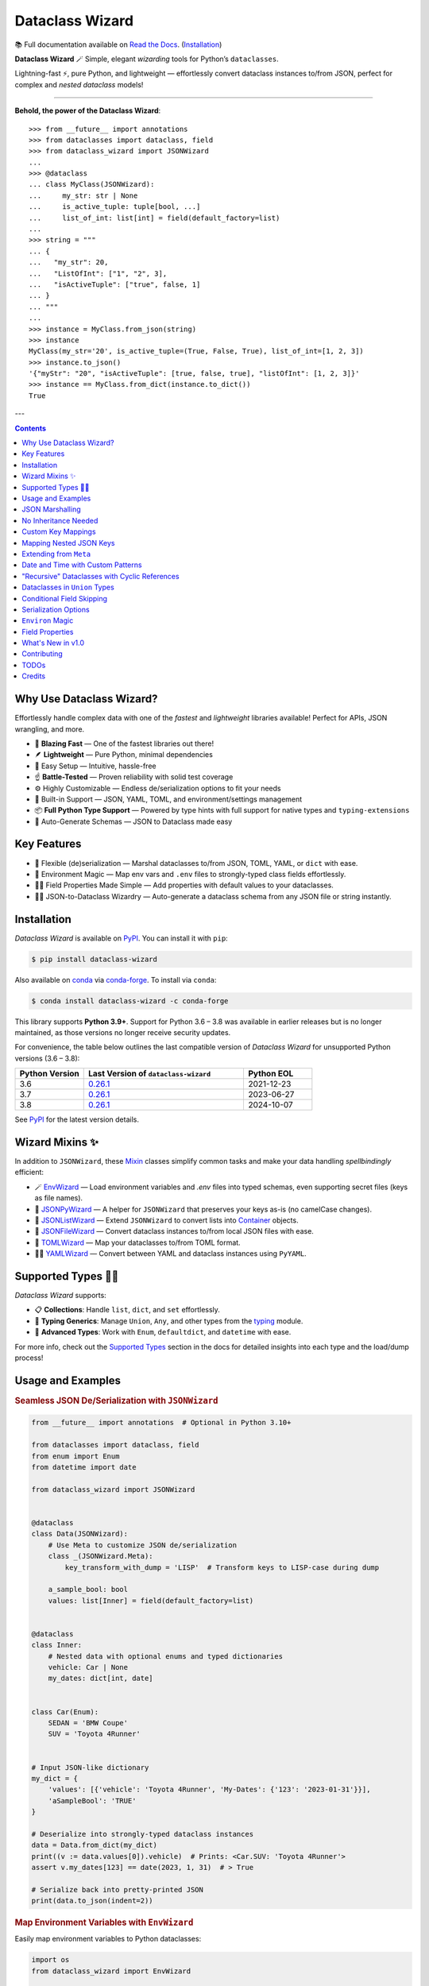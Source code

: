 ================
Dataclass Wizard
================

📚 Full documentation available on `Read the Docs`_. (`Installation`_)

.. image:: https://github.com/rnag/dataclass-wizard/actions/workflows/dev.yml/badge.svg
    :target: https://github.com/rnag/dataclass-wizard/actions/workflows/dev.yml
    :alt: CI Status

.. image:: https://img.shields.io/pypi/pyversions/dataclass-wizard.svg
    :target: https://pypi.org/project/dataclass-wizard
    :alt: Supported Python Versions

.. image:: https://img.shields.io/pypi/l/dataclass-wizard.svg
    :target: https://pypi.org/project/dataclass-wizard/
    :alt: License

.. image:: https://static.pepy.tech/badge/dataclass-wizard/month
    :target: https://pepy.tech/project/dataclass-wizard
    :alt: Monthly Downloads

**Dataclass Wizard** 🪄
Simple, elegant *wizarding* tools for Python’s ``dataclasses``.

Lightning-fast ⚡, pure Python, and lightweight — effortlessly
convert dataclass instances to/from JSON, perfect
for complex and *nested dataclass* models!

-------------------

**Behold, the power of the Dataclass Wizard**::

    >>> from __future__ import annotations
    >>> from dataclasses import dataclass, field
    >>> from dataclass_wizard import JSONWizard
    ...
    >>> @dataclass
    ... class MyClass(JSONWizard):
    ...     my_str: str | None
    ...     is_active_tuple: tuple[bool, ...]
    ...     list_of_int: list[int] = field(default_factory=list)
    ...
    >>> string = """
    ... {
    ...   "my_str": 20,
    ...   "ListOfInt": ["1", "2", 3],
    ...   "isActiveTuple": ["true", false, 1]
    ... }
    ... """
    ...
    >>> instance = MyClass.from_json(string)
    >>> instance
    MyClass(my_str='20', is_active_tuple=(True, False, True), list_of_int=[1, 2, 3])
    >>> instance.to_json()
    '{"myStr": "20", "isActiveTuple": [true, false, true], "listOfInt": [1, 2, 3]}'
    >>> instance == MyClass.from_dict(instance.to_dict())
    True

---

.. contents:: Contents
   :depth: 1
   :local:
   :backlinks: none

Why Use Dataclass Wizard?
-------------------------

Effortlessly handle complex data with one of the *fastest* and *lightweight* libraries available! Perfect for APIs, JSON wrangling, and more.

- 🚀 **Blazing Fast** — One of the fastest libraries out there!
- 🪶 **Lightweight** — Pure Python, minimal dependencies
- 👶 Easy Setup — Intuitive, hassle-free
- ☝️ **Battle-Tested** — Proven reliability with solid test coverage
- ⚙️ Highly Customizable — Endless de/serialization options to fit your needs
- 🎉 Built-in Support — JSON, YAML, TOML, and environment/settings management
- 📦 **Full Python Type Support** — Powered by type hints with full support for native types and ``typing-extensions``
- 📝 Auto-Generate Schemas — JSON to Dataclass made easy

Key Features
------------

- 🔄 Flexible (de)serialization — Marshal dataclasses to/from JSON, TOML, YAML, or ``dict`` with ease.
- 🌿 Environment Magic — Map env vars and ``.env`` files to strongly-typed class fields effortlessly.
- 🧑‍💻 Field Properties Made Simple — Add properties with default values to your dataclasses.
- 🧙‍♂️ JSON-to-Dataclass Wizardry — Auto-generate a dataclass schema from any JSON file or string instantly.

Installation
------------

*Dataclass Wizard* is available on `PyPI`_. You can install it with ``pip``:

.. code-block:: console

    $ pip install dataclass-wizard

Also available on `conda`_ via `conda-forge`_. To install via ``conda``:

.. code-block:: console

    $ conda install dataclass-wizard -c conda-forge

This library supports **Python 3.9+**. Support for Python 3.6 – 3.8 was
available in earlier releases but is no longer maintained, as those
versions no longer receive security updates.

For convenience, the table below outlines the last compatible version
of *Dataclass Wizard* for unsupported Python versions (3.6 – 3.8):

.. list-table::
   :header-rows: 1
   :widths: 15 35 15

   * - Python Version
     - Last Version of ``dataclass-wizard``
     - Python EOL
   * - 3.6
     - 0.26.1_
     - 2021-12-23
   * - 3.7
     - 0.26.1_
     - 2023-06-27
   * - 3.8
     - 0.26.1_
     - 2024-10-07

.. _0.26.1: https://pypi.org/project/dataclass-wizard/0.26.1/
.. _PyPI: https://pypi.org/project/dataclass-wizard/
.. _conda: https://anaconda.org/conda-forge/dataclass-wizard
.. _conda-forge: https://conda-forge.org/

See `PyPI`_ for the latest version details.

Wizard Mixins ✨
----------------

In addition to ``JSONWizard``, these `Mixin`_ classes simplify common tasks and make your data handling *spellbindingly* efficient:

- 🪄 `EnvWizard`_ — Load environment variables and `.env` files into typed schemas, even supporting secret files (keys as file names).
- 🎩 `JSONPyWizard`_ — A helper for ``JSONWizard`` that preserves your keys as-is (no camelCase changes).
- 🔮 `JSONListWizard`_ — Extend ``JSONWizard`` to convert lists into `Container`_ objects.
- 💼 `JSONFileWizard`_ — Convert dataclass instances to/from local JSON files with ease.
- 🌳 `TOMLWizard`_ — Map your dataclasses to/from TOML format.
- 🧙‍♂️ `YAMLWizard`_ — Convert between YAML and dataclass instances using ``PyYAML``.

Supported Types 🧑‍💻
--------------------

*Dataclass Wizard* supports:

- 📋 **Collections**: Handle ``list``, ``dict``, and ``set`` effortlessly.
- 🔢 **Typing Generics**: Manage ``Union``, ``Any``, and other types from the `typing`_ module.
- 🌟 **Advanced Types**: Work with ``Enum``, ``defaultdict``, and ``datetime`` with ease.

For more info, check out the `Supported Types`_ section in the docs for detailed insights into each type and the load/dump process!

Usage and Examples
------------------

.. rubric:: Seamless JSON De/Serialization with ``JSONWizard``

.. code-block:: python3

    from __future__ import annotations  # Optional in Python 3.10+

    from dataclasses import dataclass, field
    from enum import Enum
    from datetime import date

    from dataclass_wizard import JSONWizard


    @dataclass
    class Data(JSONWizard):
        # Use Meta to customize JSON de/serialization
        class _(JSONWizard.Meta):
            key_transform_with_dump = 'LISP'  # Transform keys to LISP-case during dump

        a_sample_bool: bool
        values: list[Inner] = field(default_factory=list)


    @dataclass
    class Inner:
        # Nested data with optional enums and typed dictionaries
        vehicle: Car | None
        my_dates: dict[int, date]


    class Car(Enum):
        SEDAN = 'BMW Coupe'
        SUV = 'Toyota 4Runner'


    # Input JSON-like dictionary
    my_dict = {
        'values': [{'vehicle': 'Toyota 4Runner', 'My-Dates': {'123': '2023-01-31'}}],
        'aSampleBool': 'TRUE'
    }

    # Deserialize into strongly-typed dataclass instances
    data = Data.from_dict(my_dict)
    print((v := data.values[0]).vehicle)  # Prints: <Car.SUV: 'Toyota 4Runner'>
    assert v.my_dates[123] == date(2023, 1, 31)  # > True

    # Serialize back into pretty-printed JSON
    print(data.to_json(indent=2))

.. rubric:: Map Environment Variables with ``EnvWizard``

Easily map environment variables to Python dataclasses:

.. code-block:: python3

    import os
    from dataclass_wizard import EnvWizard

    os.environ.update({
        'APP_NAME': 'My App',
        'MAX_CONNECTIONS': '10',
        'DEBUG_MODE': 'true'
    })

    class AppConfig(EnvWizard):
        app_name: str
        max_connections: int
        debug_mode: bool

    config = AppConfig()
    print(config.app_name)    # My App
    print(config.debug_mode)  # True

📖 See more `on EnvWizard`_ in the full documentation.

.. rubric:: Dataclass Properties with ``property_wizard``

Add field properties to your dataclasses with default values using ``property_wizard``:

.. code-block:: python3

    from __future__ import annotations  # This can be removed in Python 3.10+

    from dataclasses import dataclass, field
    from typing_extensions import Annotated

    from dataclass_wizard import property_wizard


    @dataclass
    class Vehicle(metaclass=property_wizard):
        wheels: Annotated[int | str, field(default=4)]
        # or, alternatively:
        #   _wheels: int | str = 4

        @property
        def wheels(self) -> int:
            return self._wheels

        @wheels.setter
        def wheels(self, value: int | str):
            self._wheels = int(value)


    v = Vehicle()
    print(v.wheels)  # 4
    v.wheels = '6'
    print(v.wheels)  # 6

    assert v.wheels == 6, 'Setter correctly handles type conversion'

📖 For a deeper dive, visit the documentation on `field properties`_.

.. rubric:: Generate Dataclass Schemas with CLI

Quickly generate Python dataclasses from JSON input using the ``wiz-cli`` tool:

.. code-block:: console

    $ echo '{"myFloat": "1.23", "Items": [{"created": "2021-01-01"}]}' | wiz gs - output.py

.. code-block:: python3

    from dataclasses import dataclass
    from datetime import date
    from typing import List, Union

    from dataclass_wizard import JSONWizard

    @dataclass
    class Data(JSONWizard):
        my_float: Union[float, str]
        items: List['Item']

    @dataclass
    class Item:
        created: date

📖 Check out the full CLI documentation at wiz-cli_.

JSON Marshalling
----------------

``JSONSerializable`` (aliased to ``JSONWizard``) is a Mixin_ class which
provides the following helper methods that are useful for serializing (and loading)
a dataclass instance to/from JSON, as defined by the ``AbstractJSONWizard``
interface.

.. list-table::
   :widths: 10 40 35
   :header-rows: 1

   * - Method
     - Example
     - Description
   * - ``from_json``
     - `item = Product.from_json(string)`
     - Converts a JSON string to an instance of the
       dataclass, or a list of the dataclass instances.
   * - ``from_list``
     - `list_of_item = Product.from_list(l)`
     - Converts a Python ``list`` object to a list of the
       dataclass instances.
   * - ``from_dict``
     - `item = Product.from_dict(d)`
     - Converts a Python ``dict`` object to an instance
       of the dataclass.
   * - ``to_dict``
     - `d = item.to_dict()`
     - Converts the dataclass instance to a Python ``dict``
       object that is JSON serializable.
   * - ``to_json``
     - `string = item.to_json()`
     - Converts the dataclass instance to a JSON string
       representation.
   * - ``list_to_json``
     - `string = Product.list_to_json(list_of_item)`
     - Converts a list of dataclass instances to a JSON string
       representation.

Additionally, it adds a default ``__str__`` method to subclasses, which will
pretty print the JSON representation of an object; this is quite useful for
debugging purposes. Whenever you invoke ``print(obj)`` or ``str(obj)``, for
example, it'll call this method which will format the dataclass object as
a prettified JSON string. If you prefer a ``__str__`` method to not be
added, you can pass in ``str=False`` when extending from the Mixin class
as mentioned `here <https://dataclass-wizard.readthedocs.io/en/latest/common_use_cases/skip_the_str.html>`_.

Note that the ``__repr__`` method, which is implemented by the
``dataclass`` decorator, is also available. To invoke the Python object
representation of the dataclass instance, you can instead use
``repr(obj)`` or ``f'{obj!r}'``.

To mark a dataclass as being JSON serializable (and
de-serializable), simply sub-class from ``JSONSerializable`` as shown
below. You can also extend from the aliased name ``JSONWizard``, if you
prefer to use that instead.

Check out a `more complete example`_ of using the ``JSONSerializable``
Mixin class.

No Inheritance Needed
---------------------

It is important to note that the main purpose of sub-classing from
``JSONWizard`` Mixin class is to provide helper methods like ``from_dict``
and ``to_dict``, which makes it much more convenient and easier to load or
dump your data class from and to JSON.

That is, it's meant to *complement* the usage of the ``dataclass`` decorator,
rather than to serve as a drop-in replacement for data classes, or to provide type
validation for example; there are already excellent libraries like `pydantic`_ that
provide these features if so desired.

However, there may be use cases where we prefer to do away with the class
inheritance model introduced by the Mixin class. In the interests of convenience
and also so that data classes can be used *as is*, the Dataclass
Wizard library provides the helper functions ``fromlist`` and ``fromdict``
for de-serialization, and ``asdict`` for serialization. These functions also
work recursively, so there is full support for nested dataclasses -- just as with
the class inheritance approach.

Here is an example to demonstrate the usage of these helper functions:

.. note::
  As of *v0.18.0*, the Meta config for the main dataclass will cascade down
  and be merged with the Meta config (if specified) of each nested dataclass. To
  disable this behavior, you can pass in ``recursive=False`` to the Meta config.

.. code:: python3

    from __future__ import annotations

    from dataclasses import dataclass, field
    from datetime import datetime, date

    from dataclass_wizard import fromdict, asdict, DumpMeta


    @dataclass
    class A:
        created_at: datetime
        list_of_b: list[B] = field(default_factory=list)


    @dataclass
    class B:
        my_status: int | str
        my_date: date | None = None


    source_dict = {'createdAt': '2010-06-10 15:50:00Z',
                   'List-Of-B': [
                       {'MyStatus': '200', 'my_date': '2021-12-31'}
                   ]}

    # De-serialize the JSON dictionary object into an `A` instance.
    a = fromdict(A, source_dict)

    print(repr(a))
    # A(created_at=datetime.datetime(2010, 6, 10, 15, 50, tzinfo=datetime.timezone.utc),
    #   list_of_b=[B(my_status='200', my_date=datetime.date(2021, 12, 31))])

    # Set an optional dump config for the main dataclass, for example one which
    # converts converts date and datetime objects to a unix timestamp (as an int)
    #
    # Note that `recursive=True` is the default, so this Meta config will be
    # merged with the Meta config (if specified) of each nested dataclass.
    DumpMeta(marshal_date_time_as='TIMESTAMP',
             key_transform='SNAKE',
             # Finally, apply the Meta config to the main dataclass.
             ).bind_to(A)

    # Serialize the `A` instance to a Python dict object.
    json_dict = asdict(a)

    expected_dict = {'created_at': 1276185000, 'list_of_b': [{'my_status': '200', 'my_date': 1640926800}]}

    print(json_dict)
    # Assert that we get the expected dictionary object.
    assert json_dict == expected_dict

Custom Key Mappings
-------------------

If you ever find the need to add a `custom mapping`_ of a JSON key to a dataclass
field (or vice versa), the helper function ``json_field`` -- which can be
considered an alias to ``dataclasses.field()`` -- is one approach that can
resolve this.

Example below:

.. code:: python3

    from dataclasses import dataclass

    from dataclass_wizard import JSONSerializable, json_field


    @dataclass
    class MyClass(JSONSerializable):

        my_str: str = json_field('myString1', all=True)


    # De-serialize a dictionary object with the newly mapped JSON key.
    d = {'myString1': 'Testing'}
    c = MyClass.from_dict(d)

    print(repr(c))
    # prints:
    #   MyClass(my_str='Testing')

    # Assert we get the same dictionary object when serializing the instance.
    assert c.to_dict() == d

Mapping Nested JSON Keys
------------------------

The ``dataclass-wizard`` library lets you map deeply nested JSON keys to dataclass fields using custom path notation. This is ideal for handling complex or non-standard JSON structures.

You can specify paths to JSON keys with the ``KeyPath`` or ``path_field`` helpers. For example, the deeply nested key ``data.items.myJSONKey`` can be mapped to a dataclass field, such as ``my_str``:

.. code:: python3

    from dataclasses import dataclass
    from dataclass_wizard import path_field, JSONWizard

    @dataclass
    class MyData(JSONWizard):
        my_str: str = path_field('data.items.myJSONKey', default="default_value")

    input_dict = {'data': {'items': {'myJSONKey': 'Some value'}}}
    data_instance = MyData.from_dict(input_dict)
    print(data_instance.my_str)  # Output: 'Some value'

Custom Paths for Complex JSON
~~~~~~~~~~~~~~~~~~~~~~~~~~~~~

You can use `custom paths to access nested keys`_ and map them to specific fields, even when keys contain special characters or follow non-standard conventions.

Example with nested and complex keys:

.. code:: python3

    from dataclasses import dataclass
    from typing import Annotated
    from dataclass_wizard import JSONWizard, path_field, KeyPath


    @dataclass
    class NestedData(JSONWizard):
        my_str: str = path_field('data[0].details["key with space"]', default="default_value")
        my_int: Annotated[int, KeyPath('data[0].items[3.14].True')] = 0


    input_dict = {
        'data': [
            {
                'details': {'key with space': 'Another value'},
                'items': {3.14: {True: "42"}}
            }
        ]
    }

    # Deserialize JSON to dataclass
    data = NestedData.from_dict(input_dict)
    print(data.my_str)  # Output: 'Another value'

    # Serialize back to JSON
    output_dict = data.to_dict()
    print(output_dict)  # {'data': {0: {'details': {'key with space': 'Another value'}, 'items': {3.14: {True: 42}}}}}

    # Verify data consistency
    assert data == NestedData.from_dict(output_dict)

    # Handle empty input gracefully
    data = NestedData.from_dict({'data': []})
    print(repr(data))  # NestedData(my_str='default_value', my_int=0)

Extending from ``Meta``
-----------------------

Looking to change how ``date`` and ``datetime`` objects are serialized to JSON? Or
prefer that field names appear in *snake case* when a dataclass instance is serialized?

The inner ``Meta`` class allows easy configuration of such settings, as
shown below; and as a nice bonus, IDEs should be able to assist with code completion
along the way.

.. note::
  As of *v0.18.0*, the Meta config for the main dataclass will cascade down
  and be merged with the Meta config (if specified) of each nested dataclass. To
  disable this behavior, you can pass in ``recursive=False`` to the Meta config.

.. code:: python3

    from dataclasses import dataclass
    from datetime import date

    from dataclass_wizard import JSONWizard
    from dataclass_wizard.enums import DateTimeTo


    @dataclass
    class MyClass(JSONWizard):

        class _(JSONWizard.Meta):
            marshal_date_time_as = DateTimeTo.TIMESTAMP
            key_transform_with_dump = 'SNAKE'

        my_str: str
        my_date: date


    data = {'my_str': 'test', 'myDATE': '2010-12-30'}

    c = MyClass.from_dict(data)

    print(repr(c))
    # prints:
    #   MyClass(my_str='test', my_date=datetime.date(2010, 12, 30))

    string = c.to_json()
    print(string)
    # prints:
    #   {"my_str": "test", "my_date": 1293685200}

Other Uses for ``Meta``
~~~~~~~~~~~~~~~~~~~~~~~

Here are a few additional use cases for the inner ``Meta`` class. Note that
a full list of available settings can be found in the `Meta`_ section in the docs.

Debug Mode
##########

.. admonition:: **Added in v0.28.0**

   There is now `Easier Debug Mode`_.

Enables additional (more verbose) log output. For example, a message can be
logged whenever an unknown JSON key is encountered when
``from_dict`` or ``from_json`` is called.

This also results in more helpful error messages during the JSON load
(de-serialization) process, such as when values are an invalid type --
i.e. they don't match the annotation for the field. This can be particularly
useful for debugging purposes.

.. note::
  There is a minor performance impact when DEBUG mode is enabled;
  for that reason, I would personally advise against enabling
  this in a *production* environment.

Handle Unknown JSON Keys
########################

The default behavior is to ignore any unknown or extraneous JSON keys that are
encountered when ``from_dict`` or ``from_json`` is called, and emit a "warning"
which is visible when *debug* mode is enabled (and logging is properly configured).
An unknown key is one that does not have a known mapping to a dataclass field.

However, we can also raise an error in such cases if desired. The below
example demonstrates a use case where we want to raise an error when
an unknown JSON key is encountered in the  *load* (de-serialization) process.

.. code:: python3

    import logging
    from dataclasses import dataclass

    from dataclass_wizard import JSONWizard
    from dataclass_wizard.errors import UnknownJSONKey

    # Sets up application logging if we haven't already done so
    logging.basicConfig(level='DEBUG')


    @dataclass
    class Container(JSONWizard):

        class _(JSONWizard.Meta):
            # True to enable Debug mode for additional (more verbose) log output.
            #
            # Pass in a `str` to `int` to set the minimum log level:
            #   logging.getLogger('dataclass_wizard').setLevel('INFO')
            debug_enabled = logging.INFO
            # True to raise an class:`UnknownJSONKey` when an unmapped JSON key is
            # encountered when `from_dict` or `from_json` is called. Note that by
            # default, this is also recursively applied to any nested dataclasses.
            raise_on_unknown_json_key = True

        element: 'MyElement'


    @dataclass
    class MyElement:
        my_str: str
        my_float: float


    d = {
        'element': {
            'myStr': 'string',
            'my_float': '1.23',
            # Notice how this key is not mapped to a known dataclass field!
            'my_bool': 'Testing'
        }
    }

    # Try to de-serialize the dictionary object into a `MyClass` object.
    try:
        c = Container.from_dict(d)
    except UnknownJSONKey as e:
        print('Received error:', type(e).__name__)
        print('Class:', e.class_name)
        print('Unknown JSON key:', e.json_key)
        print('JSON object:', e.obj)
        print('Known Fields:', e.fields)
    else:
        print('Successfully de-serialized the JSON object.')
        print(repr(c))

See the section on `Handling Unknown JSON Keys`_ for more info.

Save or "Catch-All" Unknown JSON Keys
######################################

When calling ``from_dict`` or ``from_json``, any unknown or extraneous JSON keys
that are not mapped to fields in the dataclass are typically ignored or raise an error.
However, you can capture these undefined keys in a catch-all field of type ``CatchAll``,
allowing you to handle them as needed later.

For example, suppose you have the following dictionary::

    dump_dict = {
        "endpoint": "some_api_endpoint",
        "data": {"foo": 1, "bar": "2"},
        "undefined_field_name": [1, 2, 3]
    }

You can save the undefined keys in a catch-all field and process them later.
Simply define a field of type ``CatchAll`` in your dataclass. This field will act
as a dictionary to store any unmapped keys and their values. If there are no
undefined keys, the field will default to an empty dictionary.

.. code:: python

    from dataclasses import dataclass
    from typing import Any
    from dataclass_wizard import CatchAll, JSONWizard

    @dataclass
    class UnknownAPIDump(JSONWizard):
        endpoint: str
        data: dict[str, Any]
        unknown_things: CatchAll

    dump_dict = {
        "endpoint": "some_api_endpoint",
        "data": {"foo": 1, "bar": "2"},
        "undefined_field_name": [1, 2, 3]
    }

    dump = UnknownAPIDump.from_dict(dump_dict)
    print(f'{dump!r}')
    # > UnknownAPIDump(endpoint='some_api_endpoint', data={'foo': 1, 'bar': '2'},
    #       unknown_things={'undefined_field_name': [1, 2, 3]})

    print(dump.to_dict())
    # > {'endpoint': 'some_api_endpoint', 'data': {'foo': 1, 'bar': '2'}, 'undefined_field_name': [1, 2, 3]}

.. note::
    - When using a "catch-all" field, it is strongly recommended to define exactly **one** field of type ``CatchAll`` in the dataclass.

    - ``LetterCase`` transformations do not apply to keys stored in the ``CatchAll`` field; the keys remain as they are provided.

    - If you specify a default (or a default factory) for the ``CatchAll`` field, such as
      ``unknown_things: CatchAll = None``, the default value will be used instead of an
      empty dictionary when no undefined parameters are present.

    - The ``CatchAll`` functionality is guaranteed only when using ``from_dict`` or ``from_json``.
      Currently, unknown keyword arguments passed to ``__init__`` will not be written to a ``CatchAll`` field.

Date and Time with Custom Patterns
----------------------------------

As of *v0.20.0*, date and time strings in a `custom format`_ can be de-serialized
using the ``DatePattern``, ``TimePattern``, and ``DateTimePattern`` type annotations,
representing patterned `date`, `time`, and `datetime` objects respectively.

This will internally call ``datetime.strptime`` with the format specified in the annotation,
and also use the ``fromisoformat()`` method in case the date string is in ISO-8601 format.
All dates and times will continue to be serialized as ISO format strings by default. For more
info, check out the `Patterned Date and Time`_ section in the docs.

A brief example of the intended usage is shown below:

.. code:: python3

    from dataclasses import dataclass
    from datetime import time, datetime
    from typing import Annotated

    from dataclass_wizard import fromdict, asdict, DatePattern, TimePattern, Pattern


    @dataclass
    class MyClass:
        date_field: DatePattern['%m-%Y']
        dt_field: Annotated[datetime, Pattern('%m/%d/%y %H.%M.%S')]
        time_field1: TimePattern['%H:%M']
        time_field2: Annotated[list[time], Pattern('%I:%M %p')]


    data = {'date_field': '12-2022',
            'time_field1': '15:20',
            'dt_field': '1/02/23 02.03.52',
            'time_field2': ['1:20 PM', '12:30 am']}

    class_obj = fromdict(MyClass, data)

    # All annotated fields de-serialize as just date, time, or datetime, as shown.
    print(class_obj)
    # MyClass(date_field=datetime.date(2022, 12, 1), dt_field=datetime.datetime(2023, 1, 2, 2, 3, 52),
    #         time_field1=datetime.time(15, 20), time_field2=[datetime.time(13, 20), datetime.time(0, 30)])

    # All date/time fields are serialized as ISO-8601 format strings by default.
    print(asdict(class_obj))
    # {'dateField': '2022-12-01', 'dtField': '2023-01-02T02:03:52',
    #  'timeField1': '15:20:00', 'timeField2': ['13:20:00', '00:30:00']}

    # But, the patterned date/times can still be de-serialized back after
    # serialization. In fact, it'll be faster than parsing the custom patterns!
    assert class_obj == fromdict(MyClass, asdict(class_obj))

"Recursive" Dataclasses with Cyclic References
----------------------------------------------

Prior to version `v0.27.0`, dataclasses with cyclic references
or self-referential structures were not supported. This
limitation is shown in the following toy example:

.. code:: python3

    from dataclasses import dataclass

    @dataclass
    class A:
        a: 'A | None' = None

    a = A(a=A(a=A(a=A())))

This was a `longstanding issue`_.

New in ``v0.27.0``: The Dataclass Wizard now extends its support
to cyclic and self-referential dataclass models.

The example below demonstrates recursive dataclasses with cyclic
dependencies, following the pattern ``A -> B -> A -> B``. For more details, see
the `Cyclic or "Recursive" Dataclasses`_ section in the documentation.

.. code:: python3

    from __future__ import annotations  # This can be removed in Python 3.10+

    from dataclasses import dataclass

    from dataclass_wizard import JSONWizard


    @dataclass
    class A(JSONWizard):
        class _(JSONWizard.Meta):
            # enable support for self-referential / recursive dataclasses
            recursive_classes = True

        b: 'B | None' = None


    @dataclass
    class B:
        a: A | None = None


    # confirm that `from_dict` with a recursive, self-referential
    # input `dict` works as expected.
    a = A.from_dict({'b': {'a': {'b': {'a': None}}}})

    assert a == A(b=B(a=A(b=B())))

Dataclasses in ``Union`` Types
------------------------------

The ``dataclass-wizard`` library fully supports declaring dataclass models in
`Union`_ types as field annotations, such as ``list[Wizard | Archer | Barbarian]``.

As of *v0.19.0*, there is added support to  *auto-generate* tags for a dataclass model
-- based on the class name -- as well as to specify a custom *tag key* that will be
present in the JSON object, which defaults to a special ``__tag__`` key otherwise.
These two options are controlled by the ``auto_assign_tags`` and ``tag_key``
attributes (respectively) in the ``Meta`` config.

To illustrate a specific example, a JSON object such as
``{"oneOf": {"type": "A", ...}, ...}`` will now automatically map to a dataclass
instance ``A``, provided that the ``tag_key`` is correctly set to "type", and
the field ``one_of`` is annotated as a Union type in the ``A | B`` syntax.

Let's start out with an example, which aims to demonstrate the simplest usage of
dataclasses in ``Union`` types. For more info, check out the
`Dataclasses in Union Types`_ section in the docs.

.. code:: python3

    from __future__ import annotations

    from dataclasses import dataclass

    from dataclass_wizard import JSONWizard


    @dataclass
    class Container(JSONWizard):

        class Meta(JSONWizard.Meta):
            tag_key = 'type'
            auto_assign_tags = True

        objects: list[A | B | C]


    @dataclass
    class A:
        my_int: int
        my_bool: bool = False


    @dataclass
    class B:
        my_int: int
        my_bool: bool = True


    @dataclass
    class C:
        my_str: str


    data = {
        'objects': [
            {'type': 'A', 'my_int': 42},
            {'type': 'C', 'my_str': 'hello world'},
            {'type': 'B', 'my_int': 123},
            {'type': 'A', 'my_int': 321, 'myBool': True}
        ]
    }


    c = Container.from_dict(data)
    print(f'{c!r}')

    # True
    assert c == Container(objects=[A(my_int=42, my_bool=False),
                                   C(my_str='hello world'),
                                   B(my_int=123, my_bool=True),
                                   A(my_int=321, my_bool=True)])


    print(c.to_dict())
    # prints the following on a single line:
    # {'objects': [{'myInt': 42, 'myBool': False, 'type': 'A'},
    #              {'myStr': 'hello world', 'type': 'C'},
    #              {'myInt': 123, 'myBool': True, 'type': 'B'},
    #              {'myInt': 321, 'myBool': True, 'type': 'A'}]}

    # True
    assert c == c.from_json(c.to_json())

Conditional Field Skipping
--------------------------

.. admonition:: **Added in v0.30.0**

    Dataclass Wizard introduces `conditional skipping`_ to omit fields during JSON serialization based on user-defined conditions. This feature works seamlessly with:

    - **Global rules** via ``Meta`` settings.
    - **Per-field controls** using ``SkipIf()`` `annotations`_.
    - **Field wrappers** for maximum flexibility.

Quick Examples
~~~~~~~~~~~~~~

1. **Globally Skip Fields Matching a Condition**

  Define a global skip rule using ``Meta.skip_if``:

  .. code-block:: python3

    from dataclasses import dataclass
    from dataclass_wizard import JSONWizard, IS_NOT


    @dataclass
    class Example(JSONWizard):
        class _(JSONWizard.Meta):
            skip_if = IS_NOT(True)  # Skip fields if the value is not `True`

        my_bool: bool
        my_str: 'str | None'


    print(Example(my_bool=True, my_str=None).to_dict())
    # Output: {'myBool': True}

2. **Skip Defaults Based on a Condition**

  Skip fields with default values matching a specific condition using ``Meta.skip_defaults_if``:

  .. code-block:: python3

    from __future__ import annotations  # Can remove in PY 3.10+

    from dataclasses import dataclass
    from dataclass_wizard import JSONPyWizard, IS


    @dataclass
    class Example(JSONPyWizard):
        class _(JSONPyWizard.Meta):
            skip_defaults_if = IS(None)  # Skip default `None` values.

        str_with_no_default: str | None
        my_str: str | None = None
        my_bool: bool = False


    print(Example(str_with_no_default=None, my_str=None).to_dict())
    #> {'str_with_no_default': None, 'my_bool': False}


  .. note::
      Setting ``skip_defaults_if`` also enables ``skip_defaults=True`` automatically.

3. **Per-Field Conditional Skipping**

  Apply skip rules to specific fields with `annotations`_ or ``skip_if_field``:

  .. code-block:: python3

    from __future__ import annotations  # can be removed in Python 3.10+

    from dataclasses import dataclass
    from typing import Annotated

    from dataclass_wizard import JSONWizard, SkipIfNone, skip_if_field, EQ


    @dataclass
    class Example(JSONWizard):
        my_str: Annotated[str | None, SkipIfNone]  # Skip if `None`.
        other_str: str | None = skip_if_field(EQ(''), default=None)  # Skip if empty.

    print(Example(my_str=None, other_str='').to_dict())
    # Output: {}

4. **Skip Fields Based on Truthy or Falsy Values**

   Use the ``IS_TRUTHY`` and ``IS_FALSY`` helpers to conditionally skip fields based on their truthiness:

   .. code-block:: python3

    from dataclasses import dataclass, field
    from dataclass_wizard import JSONWizard, IS_FALSY


    @dataclass
    class ExampleWithFalsy(JSONWizard):
        class _(JSONWizard.Meta):
            skip_if = IS_FALSY()  # Skip fields if they evaluate as "falsy".

        my_bool: bool
        my_list: list = field(default_factory=list)
        my_none: None = None

    print(ExampleWithFalsy(my_bool=False, my_list=[], my_none=None).to_dict())
    #> {}

.. note::

   *Special Cases*

   - **SkipIfNone**: Alias for ``SkipIf(IS(None))``, skips fields with a value of ``None``.
   - **Condition Helpers**:

     - ``IS``, ``IS_NOT``: Identity checks.
     - ``EQ``, ``NE``, ``LT``, ``LE``, ``GT``, ``GE``: Comparison operators.
     - ``IS_TRUTHY``, ``IS_FALSY``: Skip fields based on truthy or falsy values.

   Combine these helpers for flexible serialization rules!

.. _conditional skipping: https://dataclass-wizard.readthedocs.io/en/latest/common_use_cases/serialization_options.html#skip-if-functionality

Serialization Options
---------------------

The following parameters can be used to fine-tune and control how the serialization of a
dataclass instance to a Python ``dict`` object or JSON string is handled.

Skip Defaults
~~~~~~~~~~~~~

A common use case is skipping fields with default values - based on the ``default``
or ``default_factory`` argument to ``dataclasses.field`` - in the serialization
process.

The attribute ``skip_defaults`` in the inner ``Meta`` class can be enabled, to exclude
such field values from serialization.The ``to_dict`` method (or the ``asdict`` helper
function) can also be passed an ``skip_defaults`` argument, which should have the same
result. An example of both these approaches is shown below.

.. code:: python3

    from collections import defaultdict
    from dataclasses import field, dataclass

    from dataclass_wizard import JSONWizard


    @dataclass
    class MyClass(JSONWizard):

        class _(JSONWizard.Meta):
            skip_defaults = True

        my_str: str
        other_str: str = 'any value'
        optional_str: str = None
        my_list: list[str] = field(default_factory=list)
        my_dict: defaultdict[str, list[float]] = field(
            default_factory=lambda: defaultdict(list))


    print('-- Load (Deserialize)')
    c = MyClass('abc')
    print(f'Instance: {c!r}')

    print('-- Dump (Serialize)')
    string = c.to_json()
    print(string)

    assert string == '{"myStr": "abc"}'

    print('-- Dump (with `skip_defaults=False`)')
    print(c.to_dict(skip_defaults=False))

Exclude Fields
~~~~~~~~~~~~~~

You can also exclude specific dataclass fields (and their values) from the serialization
process. There are two approaches that can be used for this purpose:

* The argument ``dump=False`` can be passed in to the ``json_key`` and ``json_field``
  helper functions. Note that this is a more permanent option, as opposed to the one
  below.

* The ``to_dict`` method (or the ``asdict`` helper function ) can be passed
  an ``exclude`` argument, containing a list of one or more dataclass field names
  to exclude from the serialization process.

Additionally, here is an example to demonstrate usage of both these approaches:

.. code:: python3

    from dataclasses import dataclass
    from typing import Annotated

    from dataclass_wizard import JSONWizard, json_key, json_field


    @dataclass
    class MyClass(JSONWizard):

        my_str: str
        my_int: int
        other_str: Annotated[str, json_key('AnotherStr', dump=False)]
        my_bool: bool = json_field('TestBool', dump=False)


    data = {'MyStr': 'my string',
            'myInt': 1,
            'AnotherStr': 'testing 123',
            'TestBool': True}

    print('-- From Dict')
    c = MyClass.from_dict(data)
    print(f'Instance: {c!r}')

    # dynamically exclude the `my_int` field from serialization
    additional_exclude = ('my_int',)

    print('-- To Dict')
    out_dict = c.to_dict(exclude=additional_exclude)
    print(out_dict)

    assert out_dict == {'myStr': 'my string'}

``Environ`` Magic
-----------------

Easily map environment variables to Python dataclasses with ``EnvWizard``:

.. code-block:: python3

    import os
    from dataclass_wizard import EnvWizard

    # Set up environment variables
    os.environ.update({
        'APP_NAME': 'Env Wizard',
        'MAX_CONNECTIONS': '10',
        'DEBUG_MODE': 'true'
    })

    # Define dataclass using EnvWizard
    class AppConfig(EnvWizard):
        app_name: str
        max_connections: int
        debug_mode: bool

    # Load config from environment variables
    config = AppConfig()
    print(config.app_name)    #> Env Wizard
    print(config.debug_mode)  #> True
    assert config.max_connections == 10

    # Override with keyword arguments
    config = AppConfig(app_name='Dataclass Wizard Rocks!', debug_mode='false')
    print(config.app_name)    #> Dataclass Wizard Rocks!
    assert config.debug_mode is False

.. note::
    ``EnvWizard`` simplifies environment variable mapping with type validation, ``.env`` file support, and secret file handling (file names become keys).

    *Key Features*:

    - **Auto Parsing**: Supports complex types and nested structures.
    - **Configurable**: Customize variable names, prefixes, and dotenv files.
    - **Validation**: Errors for missing or malformed variables.

    📖 `Full Documentation <https://dataclass-wizard.readthedocs.io/en/latest/env_magic.html>`_

Advanced Example: Dynamic Prefix Handling
~~~~~~~~~~~~~~~~~~~~~~~~~~~~~~~~~~~~~~~~~

``EnvWizard`` supports dynamic prefix application, ideal for customizable environments:

.. code-block:: python3

    import os
    from dataclass_wizard import EnvWizard, env_field

    # Define dataclass with custom prefix support
    class AppConfig(EnvWizard):

        class _(EnvWizard.Meta):
            env_prefix = 'APP_'  # Default prefix for env vars

        name: str = env_field('A_NAME')  # Looks for `APP_A_NAME` by default
        debug: bool

    # Set environment variables
    os.environ['CUSTOM_A_NAME'] = 'Test!'
    os.environ['CUSTOM_DEBUG'] = 'yes'

    # Apply a dynamic prefix at runtime
    config = AppConfig(_env_prefix='CUSTOM_')  # Looks for `CUSTOM_A_NAME` and `CUSTOM_DEBUG`

    print(config)
    # > AppConfig(name='Test!', debug=True)

Field Properties
----------------

The Python ``dataclasses`` library has some `key limitations`_
with how it currently handles properties and default values.

The ``dataclass-wizard`` package natively provides support for using
field properties with default values in dataclasses. The main use case
here is to assign an initial value to the field property, if one is not
explicitly passed in via the constructor method.

To use it, simply import
the ``property_wizard`` helper function, and add it as a metaclass on
any dataclass where you would benefit from using field properties with
default values. The metaclass also pairs well with the ``JSONSerializable``
mixin class.

For more examples and important how-to's on properties with default values,
refer to the `Using Field Properties`_ section in the documentation.

What's New in v1.0
------------------

.. warning::

   - **Default Key Transformation Update**

     Starting with ``v1.0.0``, the default key transformation for JSON serialization
     will change to keep keys *as-is* instead of converting them to `camelCase`.

     *New Default Behavior*: ``key_transform='NONE'`` will be the standard setting.

     *How to Prepare*: You can enforce this future behavior right now by using the ``JSONPyWizard`` helper:

     .. code-block:: python3

        from dataclasses import dataclass
        from dataclass_wizard import JSONPyWizard

        @dataclass
        class MyModel(JSONPyWizard):
            my_field: str

        print(MyModel(my_field="value").to_dict())
        # Output: {'my_field': 'value'}


   - **Float to Int Conversion Change**

     Starting in ``v1.0``, floats or float strings with fractional
     parts (e.g., ``123.4`` or ``"123.4"``) will no longer be silently
     converted to integers. Instead, they will raise an error.
     However, floats with no fractional parts (e.g., ``3.0``
     or ``"3.0"``) will still convert to integers as before.

     *How to Prepare*: To ensure compatibility with the new behavior:

     - Use ``float`` annotations for fields that may include fractional values.
     - Review your data and avoid passing fractional values (e.g., ``123.4``) to fields annotated as ``int``.
     - Update tests or logic that rely on the current rounding behavior.

Contributing
------------

Contributions are welcome! Open a pull request to fix a bug, or `open an issue`_
to discuss a new feature or change.

Check out the `Contributing`_ section in the docs for more info.

TODOs
-----

All feature ideas or suggestions for future consideration, have been currently added
`as milestones`_ in the project's GitHub repo.

Credits
-------

This package was created with Cookiecutter_ and the `rnag/cookiecutter-pypackage`_ project template.

.. _Read The Docs: https://dataclass-wizard.readthedocs.io
.. _Installation: https://dataclass-wizard.readthedocs.io/en/latest/installation.html
.. _Cookiecutter: https://github.com/cookiecutter/cookiecutter
.. _`rnag/cookiecutter-pypackage`: https://github.com/rnag/cookiecutter-pypackage
.. _`Contributing`: https://dataclass-wizard.readthedocs.io/en/latest/contributing.html
.. _`open an issue`: https://github.com/rnag/dataclass-wizard/issues
.. _`JSONPyWizard`: https://dataclass-wizard.readthedocs.io/en/latest/common_use_cases/wizard_mixins.html#jsonpywizard
.. _`EnvWizard`: https://dataclass-wizard.readthedocs.io/en/latest/common_use_cases/wizard_mixins.html#envwizard
.. _`on EnvWizard`: https://dataclass-wizard.readthedocs.io/en/latest/env_magic.html
.. _`JSONListWizard`: https://dataclass-wizard.readthedocs.io/en/latest/common_use_cases/wizard_mixins.html#jsonlistwizard
.. _`JSONFileWizard`: https://dataclass-wizard.readthedocs.io/en/latest/common_use_cases/wizard_mixins.html#jsonfilewizard
.. _`TOMLWizard`: https://dataclass-wizard.readthedocs.io/en/latest/common_use_cases/wizard_mixins.html#tomlwizard
.. _`YAMLWizard`: https://dataclass-wizard.readthedocs.io/en/latest/common_use_cases/wizard_mixins.html#yamlwizard
.. _`Container`: https://dataclass-wizard.readthedocs.io/en/latest/dataclass_wizard.html#dataclass_wizard.Container
.. _`Supported Types`: https://dataclass-wizard.readthedocs.io/en/latest/overview.html#supported-types
.. _`Mixin`: https://stackoverflow.com/a/547714/10237506
.. _`Meta`: https://dataclass-wizard.readthedocs.io/en/latest/common_use_cases/meta.html
.. _`pydantic`: https://pydantic-docs.helpmanual.io/
.. _`Using Field Properties`: https://dataclass-wizard.readthedocs.io/en/latest/using_field_properties.html
.. _`field properties`: https://dataclass-wizard.readthedocs.io/en/latest/using_field_properties.html
.. _`custom mapping`: https://dataclass-wizard.readthedocs.io/en/latest/common_use_cases/custom_key_mappings.html
.. _`wiz-cli`: https://dataclass-wizard.readthedocs.io/en/latest/wiz_cli.html
.. _`key limitations`: https://florimond.dev/en/posts/2018/10/reconciling-dataclasses-and-properties-in-python/
.. _`more complete example`: https://dataclass-wizard.readthedocs.io/en/latest/examples.html#a-more-complete-example
.. _custom format: https://docs.python.org/3/library/datetime.html#strftime-and-strptime-format-codes
.. _`Patterned Date and Time`: https://dataclass-wizard.readthedocs.io/en/latest/common_use_cases/patterned_date_time.html
.. _Union: https://docs.python.org/3/library/typing.html#typing.Union
.. _`Dataclasses in Union Types`: https://dataclass-wizard.readthedocs.io/en/latest/common_use_cases/dataclasses_in_union_types.html
.. _`Cyclic or "Recursive" Dataclasses`: https://dataclass-wizard.readthedocs.io/en/latest/common_use_cases/cyclic_or_recursive_dataclasses.html
.. _as milestones: https://github.com/rnag/dataclass-wizard/milestones
.. _longstanding issue: https://github.com/rnag/dataclass-wizard/issues/62
.. _Easier Debug Mode: https://dataclass-wizard.readthedocs.io/en/latest/common_use_cases/easier_debug_mode.html
.. _Handling Unknown JSON Keys: https://dataclass-wizard.readthedocs.io/en/latest/common_use_cases/handling_unknown_json_keys.html
.. _custom paths to access nested keys: https://dataclass-wizard.readthedocs.io/en/latest/common_use_cases/nested_key_paths.html
.. _annotations: https://docs.python.org/3/library/typing.html#typing.Annotated
.. _typing: https://docs.python.org/3/library/typing.html
.. _dataclasses: https://docs.python.org/3/library/dataclasses.html
